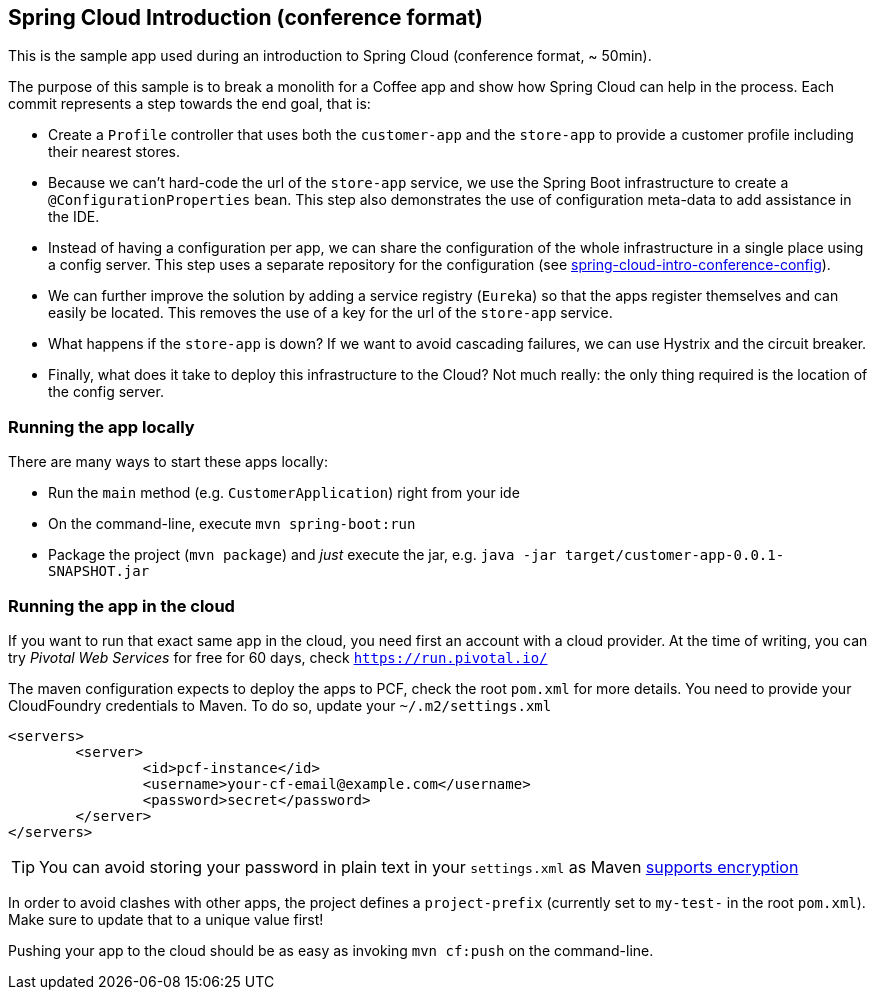 == Spring Cloud Introduction (conference format)

This is the sample app used during an introduction to Spring Cloud (conference format,
~ 50min).

The purpose of this sample is to break a monolith for a Coffee app and show how Spring
Cloud can help in the process. Each commit represents a step towards the end goal, that
is:

* Create a `Profile` controller that uses both the `customer-app` and the `store-app` to
provide a customer profile including their nearest stores.
* Because we can't hard-code the url of the `store-app` service, we use the Spring Boot
infrastructure to create a `@ConfigurationProperties` bean. This step also demonstrates
the use of configuration meta-data to add assistance in the IDE.
* Instead of having a configuration per app, we can share the configuration of the whole
infrastructure in a single place using a config server. This step uses a separate repository
for the configuration (see https://github.com/snicoll-demos/spring-cloud-intro-conference-config[spring-cloud-intro-conference-config]).
* We can further improve the solution by adding a service registry (`Eureka`) so that the
apps register themselves and can easily be located. This removes the use of a key for the
url of the `store-app` service.
* What happens if the `store-app` is down? If we want to avoid cascading failures, we can
use Hystrix and the circuit breaker.
* Finally, what does it take to deploy this infrastructure to the Cloud? Not much really:
the only thing required is the location of the config server.

=== Running the app locally

There are many ways to start these apps locally:

* Run the `main` method (e.g. `CustomerApplication`) right from your ide
* On the command-line, execute `mvn spring-boot:run`
* Package the project (`mvn package`) and _just_ execute the jar, e.g.
`java -jar target/customer-app-0.0.1-SNAPSHOT.jar`

=== Running the app in the cloud

If you want to run that exact same app in the cloud, you need first an account with a
cloud provider. At the time of writing, you can try _Pivotal Web Services_ for free for
60 days, check `https://run.pivotal.io/`

The maven configuration expects to deploy the apps to PCF, check the root `pom.xml` for
more details. You need to provide your CloudFoundry credentials to Maven. To do so,
update your `~/.m2/settings.xml`

```
<servers>
	<server>
		<id>pcf-instance</id>
		<username>your-cf-email@example.com</username>
		<password>secret</password>
	</server>
</servers>
```

TIP: You can avoid storing your password in plain text in your `settings.xml` as Maven
https://maven.apache.org/guides/mini/guide-encryption.html[supports encryption]

In order to avoid clashes with other apps, the project defines a `project-prefix`
(currently set to `my-test-` in the root `pom.xml`). Make sure to update that to a unique
value first!

Pushing your app to the cloud should be as easy as invoking `mvn cf:push` on the command-line.